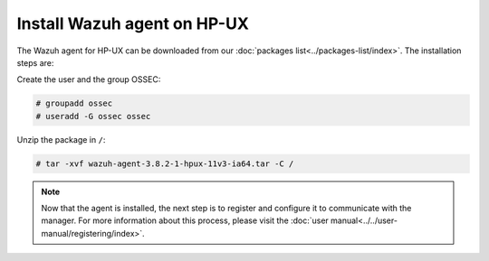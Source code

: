 .. Copyright (C) 2019 Wazuh, Inc.

.. _wazuh_agent_hpux:

Install Wazuh agent on HP-UX
============================

The Wazuh agent for HP-UX can be downloaded from our :doc:`packages list<../packages-list/index>`. The installation steps are:

Create the user and the group OSSEC:

.. code-block:: console

    # groupadd ossec
    # useradd -G ossec ossec

Unzip the package in ``/``:

.. code-block:: console

    # tar -xvf wazuh-agent-3.8.2-1-hpux-11v3-ia64.tar -C /

.. note:: Now that the agent is installed, the next step is to register and configure it to communicate with the manager. For more information about this process, please visit the :doc:`user manual<../../user-manual/registering/index>`.
